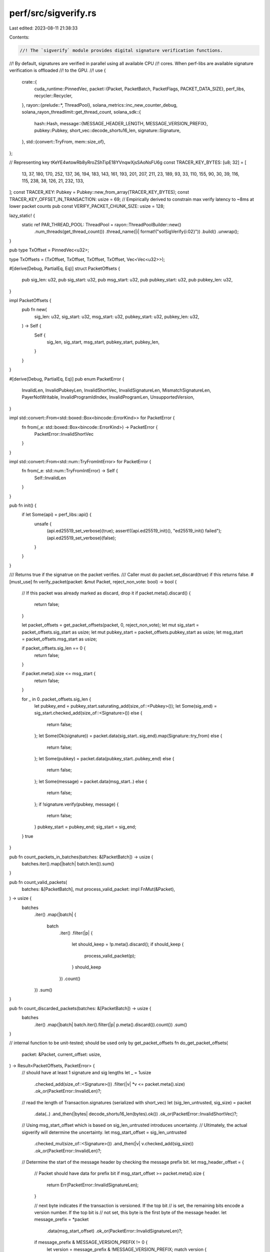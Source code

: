 perf/src/sigverify.rs
=====================

Last edited: 2023-08-11 21:38:33

Contents:

.. code-block:: rs

    //! The `sigverify` module provides digital signature verification functions.
//! By default, signatures are verified in parallel using all available CPU
//! cores.  When perf-libs are available signature verification is offloaded
//! to the GPU.
//!
use {
    crate::{
        cuda_runtime::PinnedVec,
        packet::{Packet, PacketBatch, PacketFlags, PACKET_DATA_SIZE},
        perf_libs,
        recycler::Recycler,
    },
    rayon::{prelude::*, ThreadPool},
    solana_metrics::inc_new_counter_debug,
    solana_rayon_threadlimit::get_thread_count,
    solana_sdk::{
        hash::Hash,
        message::{MESSAGE_HEADER_LENGTH, MESSAGE_VERSION_PREFIX},
        pubkey::Pubkey,
        short_vec::decode_shortu16_len,
        signature::Signature,
    },
    std::{convert::TryFrom, mem::size_of},
};

// Representing key tKeYE4wtowRb8yRroZShTipE18YVnqwXjsSAoNsFU6g
const TRACER_KEY_BYTES: [u8; 32] = [
    13, 37, 180, 170, 252, 137, 36, 194, 183, 143, 161, 193, 201, 207, 211, 23, 189, 93, 33, 110,
    155, 90, 30, 39, 116, 115, 238, 38, 126, 21, 232, 133,
];
const TRACER_KEY: Pubkey = Pubkey::new_from_array(TRACER_KEY_BYTES);
const TRACER_KEY_OFFSET_IN_TRANSACTION: usize = 69;
// Empirically derived to constrain max verify latency to ~8ms at lower packet counts
pub const VERIFY_PACKET_CHUNK_SIZE: usize = 128;

lazy_static! {
    static ref PAR_THREAD_POOL: ThreadPool = rayon::ThreadPoolBuilder::new()
        .num_threads(get_thread_count())
        .thread_name(|i| format!("solSigVerify{i:02}"))
        .build()
        .unwrap();
}

pub type TxOffset = PinnedVec<u32>;

type TxOffsets = (TxOffset, TxOffset, TxOffset, TxOffset, Vec<Vec<u32>>);

#[derive(Debug, PartialEq, Eq)]
struct PacketOffsets {
    pub sig_len: u32,
    pub sig_start: u32,
    pub msg_start: u32,
    pub pubkey_start: u32,
    pub pubkey_len: u32,
}

impl PacketOffsets {
    pub fn new(
        sig_len: u32,
        sig_start: u32,
        msg_start: u32,
        pubkey_start: u32,
        pubkey_len: u32,
    ) -> Self {
        Self {
            sig_len,
            sig_start,
            msg_start,
            pubkey_start,
            pubkey_len,
        }
    }
}

#[derive(Debug, PartialEq, Eq)]
pub enum PacketError {
    InvalidLen,
    InvalidPubkeyLen,
    InvalidShortVec,
    InvalidSignatureLen,
    MismatchSignatureLen,
    PayerNotWritable,
    InvalidProgramIdIndex,
    InvalidProgramLen,
    UnsupportedVersion,
}

impl std::convert::From<std::boxed::Box<bincode::ErrorKind>> for PacketError {
    fn from(_e: std::boxed::Box<bincode::ErrorKind>) -> PacketError {
        PacketError::InvalidShortVec
    }
}

impl std::convert::From<std::num::TryFromIntError> for PacketError {
    fn from(_e: std::num::TryFromIntError) -> Self {
        Self::InvalidLen
    }
}

pub fn init() {
    if let Some(api) = perf_libs::api() {
        unsafe {
            (api.ed25519_set_verbose)(true);
            assert!((api.ed25519_init)(), "ed25519_init() failed");
            (api.ed25519_set_verbose)(false);
        }
    }
}

/// Returns true if the signatrue on the packet verifies.
/// Caller must do packet.set_discard(true) if this returns false.
#[must_use]
fn verify_packet(packet: &mut Packet, reject_non_vote: bool) -> bool {
    // If this packet was already marked as discard, drop it
    if packet.meta().discard() {
        return false;
    }

    let packet_offsets = get_packet_offsets(packet, 0, reject_non_vote);
    let mut sig_start = packet_offsets.sig_start as usize;
    let mut pubkey_start = packet_offsets.pubkey_start as usize;
    let msg_start = packet_offsets.msg_start as usize;

    if packet_offsets.sig_len == 0 {
        return false;
    }

    if packet.meta().size <= msg_start {
        return false;
    }

    for _ in 0..packet_offsets.sig_len {
        let pubkey_end = pubkey_start.saturating_add(size_of::<Pubkey>());
        let Some(sig_end) = sig_start.checked_add(size_of::<Signature>()) else {
            return false;
        };
        let Some(Ok(signature)) = packet.data(sig_start..sig_end).map(Signature::try_from) else {
            return false;
        };
        let Some(pubkey) = packet.data(pubkey_start..pubkey_end) else {
            return false;
        };
        let Some(message) = packet.data(msg_start..) else {
            return false;
        };
        if !signature.verify(pubkey, message) {
            return false;
        }
        pubkey_start = pubkey_end;
        sig_start = sig_end;
    }
    true
}

pub fn count_packets_in_batches(batches: &[PacketBatch]) -> usize {
    batches.iter().map(|batch| batch.len()).sum()
}

pub fn count_valid_packets(
    batches: &[PacketBatch],
    mut process_valid_packet: impl FnMut(&Packet),
) -> usize {
    batches
        .iter()
        .map(|batch| {
            batch
                .iter()
                .filter(|p| {
                    let should_keep = !p.meta().discard();
                    if should_keep {
                        process_valid_packet(p);
                    }
                    should_keep
                })
                .count()
        })
        .sum()
}

pub fn count_discarded_packets(batches: &[PacketBatch]) -> usize {
    batches
        .iter()
        .map(|batch| batch.iter().filter(|p| p.meta().discard()).count())
        .sum()
}

// internal function to be unit-tested; should be used only by get_packet_offsets
fn do_get_packet_offsets(
    packet: &Packet,
    current_offset: usize,
) -> Result<PacketOffsets, PacketError> {
    // should have at least 1 signature and sig lengths
    let _ = 1usize
        .checked_add(size_of::<Signature>())
        .filter(|v| *v <= packet.meta().size)
        .ok_or(PacketError::InvalidLen)?;

    // read the length of Transaction.signatures (serialized with short_vec)
    let (sig_len_untrusted, sig_size) = packet
        .data(..)
        .and_then(|bytes| decode_shortu16_len(bytes).ok())
        .ok_or(PacketError::InvalidShortVec)?;
    // Using msg_start_offset which is based on sig_len_untrusted introduces uncertainty.
    // Ultimately, the actual sigverify will determine the uncertainty.
    let msg_start_offset = sig_len_untrusted
        .checked_mul(size_of::<Signature>())
        .and_then(|v| v.checked_add(sig_size))
        .ok_or(PacketError::InvalidLen)?;

    // Determine the start of the message header by checking the message prefix bit.
    let msg_header_offset = {
        // Packet should have data for prefix bit
        if msg_start_offset >= packet.meta().size {
            return Err(PacketError::InvalidSignatureLen);
        }

        // next byte indicates if the transaction is versioned. If the top bit
        // is set, the remaining bits encode a version number. If the top bit is
        // not set, this byte is the first byte of the message header.
        let message_prefix = *packet
            .data(msg_start_offset)
            .ok_or(PacketError::InvalidSignatureLen)?;
        if message_prefix & MESSAGE_VERSION_PREFIX != 0 {
            let version = message_prefix & !MESSAGE_VERSION_PREFIX;
            match version {
                0 => {
                    // header begins immediately after prefix byte
                    msg_start_offset
                        .checked_add(1)
                        .ok_or(PacketError::InvalidLen)?
                }

                // currently only v0 is supported
                _ => return Err(PacketError::UnsupportedVersion),
            }
        } else {
            msg_start_offset
        }
    };

    let msg_header_offset_plus_one = msg_header_offset
        .checked_add(1)
        .ok_or(PacketError::InvalidLen)?;

    // Packet should have data at least for MessageHeader and 1 byte for Message.account_keys.len
    let _ = msg_header_offset_plus_one
        .checked_add(MESSAGE_HEADER_LENGTH)
        .filter(|v| *v <= packet.meta().size)
        .ok_or(PacketError::InvalidSignatureLen)?;

    // read MessageHeader.num_required_signatures (serialized with u8)
    let sig_len_maybe_trusted = *packet
        .data(msg_header_offset)
        .ok_or(PacketError::InvalidSignatureLen)?;
    let message_account_keys_len_offset = msg_header_offset
        .checked_add(MESSAGE_HEADER_LENGTH)
        .ok_or(PacketError::InvalidSignatureLen)?;

    // This reads and compares the MessageHeader num_required_signatures and
    // num_readonly_signed_accounts bytes. If num_required_signatures is not larger than
    // num_readonly_signed_accounts, the first account is not debitable, and cannot be charged
    // required transaction fees.
    let readonly_signer_offset = msg_header_offset_plus_one;
    if sig_len_maybe_trusted
        <= *packet
            .data(readonly_signer_offset)
            .ok_or(PacketError::InvalidSignatureLen)?
    {
        return Err(PacketError::PayerNotWritable);
    }

    if usize::from(sig_len_maybe_trusted) != sig_len_untrusted {
        return Err(PacketError::MismatchSignatureLen);
    }

    // read the length of Message.account_keys (serialized with short_vec)
    let (pubkey_len, pubkey_len_size) = packet
        .data(message_account_keys_len_offset..)
        .and_then(|bytes| decode_shortu16_len(bytes).ok())
        .ok_or(PacketError::InvalidShortVec)?;
    let pubkey_start = message_account_keys_len_offset
        .checked_add(pubkey_len_size)
        .ok_or(PacketError::InvalidPubkeyLen)?;

    let _ = pubkey_len
        .checked_mul(size_of::<Pubkey>())
        .and_then(|v| v.checked_add(pubkey_start))
        .filter(|v| *v <= packet.meta().size)
        .ok_or(PacketError::InvalidPubkeyLen)?;

    if pubkey_len < sig_len_untrusted {
        return Err(PacketError::InvalidPubkeyLen);
    }

    let sig_start = current_offset
        .checked_add(sig_size)
        .ok_or(PacketError::InvalidLen)?;
    let msg_start = current_offset
        .checked_add(msg_start_offset)
        .ok_or(PacketError::InvalidLen)?;
    let pubkey_start = current_offset
        .checked_add(pubkey_start)
        .ok_or(PacketError::InvalidLen)?;

    Ok(PacketOffsets::new(
        u32::try_from(sig_len_untrusted)?,
        u32::try_from(sig_start)?,
        u32::try_from(msg_start)?,
        u32::try_from(pubkey_start)?,
        u32::try_from(pubkey_len)?,
    ))
}

pub fn check_for_tracer_packet(packet: &mut Packet) -> bool {
    let first_pubkey_start: usize = TRACER_KEY_OFFSET_IN_TRANSACTION;
    let Some(first_pubkey_end) = first_pubkey_start.checked_add(size_of::<Pubkey>()) else {
        return false;
    };
    // Check for tracer pubkey
    match packet.data(first_pubkey_start..first_pubkey_end) {
        Some(pubkey) if pubkey == TRACER_KEY.as_ref() => {
            packet.meta_mut().set_tracer(true);
            true
        }
        _ => false,
    }
}

fn get_packet_offsets(
    packet: &mut Packet,
    current_offset: usize,
    reject_non_vote: bool,
) -> PacketOffsets {
    let unsanitized_packet_offsets = do_get_packet_offsets(packet, current_offset);
    if let Ok(offsets) = unsanitized_packet_offsets {
        check_for_simple_vote_transaction(packet, &offsets, current_offset).ok();
        if !reject_non_vote || packet.meta().is_simple_vote_tx() {
            return offsets;
        }
    }
    // force sigverify to fail by returning zeros
    PacketOffsets::new(0, 0, 0, 0, 0)
}

fn check_for_simple_vote_transaction(
    packet: &mut Packet,
    packet_offsets: &PacketOffsets,
    current_offset: usize,
) -> Result<(), PacketError> {
    // vote could have 1 or 2 sigs; zero sig has already been excluded at
    // do_get_packet_offsets.
    if packet_offsets.sig_len > 2 {
        return Err(PacketError::InvalidSignatureLen);
    }

    // simple vote should only be legacy message
    let msg_start = (packet_offsets.msg_start as usize)
        .checked_sub(current_offset)
        .ok_or(PacketError::InvalidLen)?;
    let message_prefix = *packet.data(msg_start).ok_or(PacketError::InvalidLen)?;
    if message_prefix & MESSAGE_VERSION_PREFIX != 0 {
        return Ok(());
    }

    let pubkey_start = (packet_offsets.pubkey_start as usize)
        .checked_sub(current_offset)
        .ok_or(PacketError::InvalidLen)?;

    let instructions_len_offset = (packet_offsets.pubkey_len as usize)
        .checked_mul(size_of::<Pubkey>())
        .and_then(|v| v.checked_add(pubkey_start))
        .and_then(|v| v.checked_add(size_of::<Hash>()))
        .ok_or(PacketError::InvalidLen)?;

    // Packet should have at least 1 more byte for instructions.len
    let _ = instructions_len_offset
        .checked_add(1usize)
        .filter(|v| *v <= packet.meta().size)
        .ok_or(PacketError::InvalidLen)?;

    let (instruction_len, instruction_len_size) = packet
        .data(instructions_len_offset..)
        .and_then(|bytes| decode_shortu16_len(bytes).ok())
        .ok_or(PacketError::InvalidLen)?;
    // skip if has more than 1 instruction
    if instruction_len != 1 {
        return Err(PacketError::InvalidProgramLen);
    }

    let instruction_start = instructions_len_offset
        .checked_add(instruction_len_size)
        .ok_or(PacketError::InvalidLen)?;

    // Packet should have at least 1 more byte for one instructions_program_id
    let _ = instruction_start
        .checked_add(1usize)
        .filter(|v| *v <= packet.meta().size)
        .ok_or(PacketError::InvalidLen)?;

    let instruction_program_id_index: usize = usize::from(
        *packet
            .data(instruction_start)
            .ok_or(PacketError::InvalidLen)?,
    );

    if instruction_program_id_index >= packet_offsets.pubkey_len as usize {
        return Err(PacketError::InvalidProgramIdIndex);
    }

    let instruction_program_id_start = instruction_program_id_index
        .checked_mul(size_of::<Pubkey>())
        .and_then(|v| v.checked_add(pubkey_start))
        .ok_or(PacketError::InvalidLen)?;
    let instruction_program_id_end = instruction_program_id_start
        .checked_add(size_of::<Pubkey>())
        .ok_or(PacketError::InvalidLen)?;

    if packet
        .data(instruction_program_id_start..instruction_program_id_end)
        .ok_or(PacketError::InvalidLen)?
        == solana_sdk::vote::program::id().as_ref()
    {
        packet.meta_mut().flags |= PacketFlags::SIMPLE_VOTE_TX;
    }
    Ok(())
}

pub fn generate_offsets(
    batches: &mut [PacketBatch],
    recycler: &Recycler<TxOffset>,
    reject_non_vote: bool,
) -> TxOffsets {
    debug!("allocating..");
    let mut signature_offsets: PinnedVec<_> = recycler.allocate("sig_offsets");
    signature_offsets.set_pinnable();
    let mut pubkey_offsets: PinnedVec<_> = recycler.allocate("pubkey_offsets");
    pubkey_offsets.set_pinnable();
    let mut msg_start_offsets: PinnedVec<_> = recycler.allocate("msg_start_offsets");
    msg_start_offsets.set_pinnable();
    let mut msg_sizes: PinnedVec<_> = recycler.allocate("msg_size_offsets");
    msg_sizes.set_pinnable();
    let mut current_offset: usize = 0;
    let offsets = batches
        .iter_mut()
        .map(|batch| {
            batch
                .iter_mut()
                .map(|packet| {
                    let packet_offsets =
                        get_packet_offsets(packet, current_offset, reject_non_vote);

                    trace!("pubkey_offset: {}", packet_offsets.pubkey_start);

                    let mut pubkey_offset = packet_offsets.pubkey_start;
                    let mut sig_offset = packet_offsets.sig_start;
                    let msg_size = current_offset.saturating_add(packet.meta().size) as u32;
                    for _ in 0..packet_offsets.sig_len {
                        signature_offsets.push(sig_offset);
                        sig_offset = sig_offset.saturating_add(size_of::<Signature>() as u32);

                        pubkey_offsets.push(pubkey_offset);
                        pubkey_offset = pubkey_offset.saturating_add(size_of::<Pubkey>() as u32);

                        msg_start_offsets.push(packet_offsets.msg_start);

                        let msg_size = msg_size.saturating_sub(packet_offsets.msg_start);
                        msg_sizes.push(msg_size);
                    }
                    current_offset = current_offset.saturating_add(size_of::<Packet>());
                    packet_offsets.sig_len
                })
                .collect()
        })
        .collect();
    (
        signature_offsets,
        pubkey_offsets,
        msg_start_offsets,
        msg_sizes,
        offsets,
    )
}

//inplace shrink a batch of packets
pub fn shrink_batches(batches: &mut Vec<PacketBatch>) {
    let mut valid_batch_ix = 0;
    let mut valid_packet_ix = 0;
    let mut last_valid_batch = 0;
    for batch_ix in 0..batches.len() {
        for packet_ix in 0..batches[batch_ix].len() {
            if batches[batch_ix][packet_ix].meta().discard() {
                continue;
            }
            last_valid_batch = batch_ix.saturating_add(1);
            let mut found_spot = false;
            while valid_batch_ix < batch_ix && !found_spot {
                while valid_packet_ix < batches[valid_batch_ix].len() {
                    if batches[valid_batch_ix][valid_packet_ix].meta().discard() {
                        batches[valid_batch_ix][valid_packet_ix] =
                            batches[batch_ix][packet_ix].clone();
                        batches[batch_ix][packet_ix].meta_mut().set_discard(true);
                        last_valid_batch = valid_batch_ix.saturating_add(1);
                        found_spot = true;
                        break;
                    }
                    valid_packet_ix = valid_packet_ix.saturating_add(1);
                }
                if valid_packet_ix >= batches[valid_batch_ix].len() {
                    valid_packet_ix = 0;
                    valid_batch_ix = valid_batch_ix.saturating_add(1);
                }
            }
        }
    }
    batches.truncate(last_valid_batch);
}

pub fn ed25519_verify_cpu(batches: &mut [PacketBatch], reject_non_vote: bool, packet_count: usize) {
    debug!("CPU ECDSA for {}", packet_count);
    PAR_THREAD_POOL.install(|| {
        batches
            .par_iter_mut()
            .flatten()
            .collect::<Vec<&mut Packet>>()
            .par_chunks_mut(VERIFY_PACKET_CHUNK_SIZE)
            .for_each(|packets| {
                for packet in packets.iter_mut() {
                    if !packet.meta().discard() && !verify_packet(packet, reject_non_vote) {
                        packet.meta_mut().set_discard(true);
                    }
                }
            });
    });
    inc_new_counter_debug!("ed25519_verify_cpu", packet_count);
}

pub fn ed25519_verify_disabled(batches: &mut [PacketBatch]) {
    let packet_count = count_packets_in_batches(batches);
    debug!("disabled ECDSA for {}", packet_count);
    batches.into_par_iter().for_each(|batch| {
        batch
            .par_iter_mut()
            .for_each(|p| p.meta_mut().set_discard(false))
    });
    inc_new_counter_debug!("ed25519_verify_disabled", packet_count);
}

pub fn copy_return_values<I, T>(sig_lens: I, out: &PinnedVec<u8>, rvs: &mut [Vec<u8>])
where
    I: IntoIterator<Item = T>,
    T: IntoIterator<Item = u32>,
{
    debug_assert!(rvs.iter().flatten().all(|&rv| rv == 0u8));
    let mut offset = 0usize;
    let rvs = rvs.iter_mut().flatten();
    for (k, rv) in sig_lens.into_iter().flatten().zip(rvs) {
        let out = out[offset..].iter().take(k as usize).all(|&x| x == 1u8);
        *rv = u8::from(k != 0u32 && out);
        offset = offset.saturating_add(k as usize);
    }
}

// return true for success, i.e ge unpacks and !ge.is_small_order()
pub fn check_packed_ge_small_order(ge: &[u8; 32]) -> bool {
    if let Some(api) = perf_libs::api() {
        unsafe {
            // Returns 1 == fail, 0 == success
            let res = (api.ed25519_check_packed_ge_small_order)(ge.as_ptr());

            return res == 0;
        }
    }
    false
}

pub fn get_checked_scalar(scalar: &[u8; 32]) -> Result<[u8; 32], PacketError> {
    let mut out = [0u8; 32];
    if let Some(api) = perf_libs::api() {
        unsafe {
            let res = (api.ed25519_get_checked_scalar)(out.as_mut_ptr(), scalar.as_ptr());
            if res == 0 {
                return Ok(out);
            } else {
                return Err(PacketError::InvalidLen);
            }
        }
    }
    Ok(out)
}

pub fn mark_disabled(batches: &mut [PacketBatch], r: &[Vec<u8>]) {
    for (batch, v) in batches.iter_mut().zip(r) {
        for (pkt, f) in batch.iter_mut().zip(v) {
            if !pkt.meta().discard() {
                pkt.meta_mut().set_discard(*f == 0);
            }
        }
    }
}

pub fn ed25519_verify(
    batches: &mut [PacketBatch],
    recycler: &Recycler<TxOffset>,
    recycler_out: &Recycler<PinnedVec<u8>>,
    reject_non_vote: bool,
    valid_packet_count: usize,
) {
    let Some(api) = perf_libs::api() else {
        return ed25519_verify_cpu(batches, reject_non_vote, valid_packet_count);
    };
    let total_packet_count = count_packets_in_batches(batches);
    // micro-benchmarks show GPU time for smallest batch around 15-20ms
    // and CPU speed for 64-128 sigverifies around 10-20ms. 64 is a nice
    // power-of-two number around that accounting for the fact that the CPU
    // may be busy doing other things while being a real validator
    // TODO: dynamically adjust this crossover
    if valid_packet_count < 64
        || 100usize
            .wrapping_mul(valid_packet_count)
            .wrapping_div(total_packet_count)
            < 90
    {
        return ed25519_verify_cpu(batches, reject_non_vote, valid_packet_count);
    }

    let (signature_offsets, pubkey_offsets, msg_start_offsets, msg_sizes, sig_lens) =
        generate_offsets(batches, recycler, reject_non_vote);

    debug!("CUDA ECDSA for {}", valid_packet_count);
    debug!("allocating out..");
    let mut out = recycler_out.allocate("out_buffer");
    out.set_pinnable();
    let mut elems = Vec::new();
    let mut rvs = Vec::new();

    let mut num_packets: usize = 0;
    for batch in batches.iter() {
        elems.push(perf_libs::Elems {
            elems: batch.as_ptr().cast::<u8>(),
            num: batch.len() as u32,
        });
        let v = vec![0u8; batch.len()];
        rvs.push(v);
        num_packets = num_packets.saturating_add(batch.len());
    }
    out.resize(signature_offsets.len(), 0);
    trace!("Starting verify num packets: {}", num_packets);
    trace!("elem len: {}", elems.len() as u32);
    trace!("packet sizeof: {}", size_of::<Packet>() as u32);
    trace!("len offset: {}", PACKET_DATA_SIZE as u32);
    const USE_NON_DEFAULT_STREAM: u8 = 1;
    unsafe {
        let res = (api.ed25519_verify_many)(
            elems.as_ptr(),
            elems.len() as u32,
            size_of::<Packet>() as u32,
            num_packets as u32,
            signature_offsets.len() as u32,
            msg_sizes.as_ptr(),
            pubkey_offsets.as_ptr(),
            signature_offsets.as_ptr(),
            msg_start_offsets.as_ptr(),
            out.as_mut_ptr(),
            USE_NON_DEFAULT_STREAM,
        );
        if res != 0 {
            trace!("RETURN!!!: {}", res);
        }
    }
    trace!("done verify");
    copy_return_values(sig_lens, &out, &mut rvs);
    mark_disabled(batches, &rvs);
    inc_new_counter_debug!("ed25519_verify_gpu", valid_packet_count);
}

#[cfg(test)]
#[allow(clippy::integer_arithmetic)]
mod tests {
    use {
        super::*,
        crate::{
            packet::{to_packet_batches, Packet, PacketBatch, PACKETS_PER_BATCH},
            sigverify::{self, PacketOffsets},
            test_tx::{new_test_vote_tx, test_multisig_tx, test_tx},
        },
        bincode::{deserialize, serialize},
        curve25519_dalek::{edwards::CompressedEdwardsY, scalar::Scalar},
        rand::{thread_rng, Rng},
        solana_sdk::{
            instruction::CompiledInstruction,
            message::{Message, MessageHeader},
            signature::{Keypair, Signature, Signer},
            transaction::Transaction,
        },
        std::{
            iter::repeat_with,
            sync::atomic::{AtomicU64, Ordering},
        },
    };

    const SIG_OFFSET: usize = 1;

    pub fn memfind<A: Eq>(a: &[A], b: &[A]) -> Option<usize> {
        assert!(a.len() >= b.len());
        let end = a.len() - b.len() + 1;
        (0..end).find(|&i| a[i..i + b.len()] == b[..])
    }

    #[test]
    fn test_copy_return_values() {
        let mut rng = rand::thread_rng();
        let sig_lens: Vec<Vec<u32>> = {
            let size = rng.gen_range(0, 64);
            repeat_with(|| {
                let size = rng.gen_range(0, 16);
                repeat_with(|| rng.gen_range(0, 5)).take(size).collect()
            })
            .take(size)
            .collect()
        };
        let out: Vec<Vec<Vec<bool>>> = sig_lens
            .iter()
            .map(|sig_lens| {
                sig_lens
                    .iter()
                    .map(|&size| repeat_with(|| rng.gen()).take(size as usize).collect())
                    .collect()
            })
            .collect();
        let expected: Vec<Vec<u8>> = out
            .iter()
            .map(|out| {
                out.iter()
                    .map(|out| u8::from(!out.is_empty() && out.iter().all(|&k| k)))
                    .collect()
            })
            .collect();
        let out =
            PinnedVec::<u8>::from_vec(out.into_iter().flatten().flatten().map(u8::from).collect());
        let mut rvs: Vec<Vec<u8>> = sig_lens
            .iter()
            .map(|sig_lens| vec![0u8; sig_lens.len()])
            .collect();
        copy_return_values(sig_lens, &out, &mut rvs);
        assert_eq!(rvs, expected);
    }

    #[test]
    fn test_mark_disabled() {
        let batch_size = 1;
        let mut batch = PacketBatch::with_capacity(batch_size);
        batch.resize(batch_size, Packet::default());
        let mut batches: Vec<PacketBatch> = vec![batch];
        mark_disabled(&mut batches, &[vec![0]]);
        assert!(batches[0][0].meta().discard());
        batches[0][0].meta_mut().set_discard(false);
        mark_disabled(&mut batches, &[vec![1]]);
        assert!(!batches[0][0].meta().discard());
    }

    #[test]
    fn test_layout() {
        let tx = test_tx();
        let tx_bytes = serialize(&tx).unwrap();
        let packet = serialize(&tx).unwrap();
        assert_matches!(memfind(&packet, &tx_bytes), Some(0));
        assert_matches!(memfind(&packet, &[0, 1, 2, 3, 4, 5, 6, 7, 8, 9]), None);
    }

    #[test]
    fn test_system_transaction_layout() {
        let tx = test_tx();
        let tx_bytes = serialize(&tx).unwrap();
        let message_data = tx.message_data();
        let mut packet = Packet::from_data(None, tx.clone()).unwrap();

        let packet_offsets = sigverify::get_packet_offsets(&mut packet, 0, false);

        assert_eq!(
            memfind(&tx_bytes, tx.signatures[0].as_ref()),
            Some(SIG_OFFSET)
        );
        assert_eq!(
            memfind(&tx_bytes, tx.message().account_keys[0].as_ref()),
            Some(packet_offsets.pubkey_start as usize)
        );
        assert_eq!(
            memfind(&tx_bytes, &message_data),
            Some(packet_offsets.msg_start as usize)
        );
        assert_eq!(
            memfind(&tx_bytes, tx.signatures[0].as_ref()),
            Some(packet_offsets.sig_start as usize)
        );
        assert_eq!(packet_offsets.sig_len, 1);
    }

    fn packet_from_num_sigs(required_num_sigs: u8, actual_num_sigs: usize) -> Packet {
        let message = Message {
            header: MessageHeader {
                num_required_signatures: required_num_sigs,
                num_readonly_signed_accounts: 12,
                num_readonly_unsigned_accounts: 11,
            },
            account_keys: vec![],
            recent_blockhash: Hash::default(),
            instructions: vec![],
        };
        let mut tx = Transaction::new_unsigned(message);
        tx.signatures = vec![Signature::default(); actual_num_sigs];
        Packet::from_data(None, tx).unwrap()
    }

    #[test]
    fn test_untrustworthy_sigs() {
        let required_num_sigs = 14;
        let actual_num_sigs = 5;

        let packet = packet_from_num_sigs(required_num_sigs, actual_num_sigs);

        let unsanitized_packet_offsets = sigverify::do_get_packet_offsets(&packet, 0);

        assert_eq!(
            unsanitized_packet_offsets,
            Err(PacketError::MismatchSignatureLen)
        );
    }

    #[test]
    fn test_small_packet() {
        let tx = test_tx();
        let mut packet = Packet::from_data(None, tx).unwrap();

        packet.buffer_mut()[0] = 0xff;
        packet.buffer_mut()[1] = 0xff;
        packet.meta_mut().size = 2;

        let res = sigverify::do_get_packet_offsets(&packet, 0);
        assert_eq!(res, Err(PacketError::InvalidLen));
    }

    #[test]
    fn test_pubkey_too_small() {
        solana_logger::setup();
        let mut tx = test_tx();
        let sig = tx.signatures[0];
        const NUM_SIG: usize = 18;
        tx.signatures = vec![sig; NUM_SIG];
        tx.message.account_keys = vec![];
        tx.message.header.num_required_signatures = NUM_SIG as u8;
        let mut packet = Packet::from_data(None, tx).unwrap();

        let res = sigverify::do_get_packet_offsets(&packet, 0);
        assert_eq!(res, Err(PacketError::InvalidPubkeyLen));

        assert!(!verify_packet(&mut packet, false));

        packet.meta_mut().set_discard(false);
        let mut batches = generate_packet_batches(&packet, 1, 1);
        ed25519_verify(&mut batches);
        assert!(batches[0][0].meta().discard());
    }

    #[test]
    fn test_pubkey_len() {
        // See that the verify cannot walk off the end of the packet
        // trying to index into the account_keys to access pubkey.
        solana_logger::setup();

        const NUM_SIG: usize = 17;
        let keypair1 = Keypair::new();
        let pubkey1 = keypair1.pubkey();
        let mut message = Message::new(&[], Some(&pubkey1));
        message.account_keys.push(pubkey1);
        message.account_keys.push(pubkey1);
        message.header.num_required_signatures = NUM_SIG as u8;
        message.recent_blockhash = Hash::new_from_array(pubkey1.to_bytes());
        let mut tx = Transaction::new_unsigned(message);

        info!("message: {:?}", tx.message_data());
        info!("tx: {:?}", tx);
        let sig = keypair1.try_sign_message(&tx.message_data()).unwrap();
        tx.signatures = vec![sig; NUM_SIG];

        let mut packet = Packet::from_data(None, tx).unwrap();

        let res = sigverify::do_get_packet_offsets(&packet, 0);
        assert_eq!(res, Err(PacketError::InvalidPubkeyLen));

        assert!(!verify_packet(&mut packet, false));

        packet.meta_mut().set_discard(false);
        let mut batches = generate_packet_batches(&packet, 1, 1);
        ed25519_verify(&mut batches);
        assert!(batches[0][0].meta().discard());
    }

    #[test]
    fn test_large_sig_len() {
        let tx = test_tx();
        let mut packet = Packet::from_data(None, tx).unwrap();

        // Make the signatures len huge
        packet.buffer_mut()[0] = 0x7f;

        let res = sigverify::do_get_packet_offsets(&packet, 0);
        assert_eq!(res, Err(PacketError::InvalidSignatureLen));
    }

    #[test]
    fn test_really_large_sig_len() {
        let tx = test_tx();
        let mut packet = Packet::from_data(None, tx).unwrap();

        // Make the signatures len huge
        packet.buffer_mut()[0] = 0xff;
        packet.buffer_mut()[1] = 0xff;
        packet.buffer_mut()[2] = 0xff;
        packet.buffer_mut()[3] = 0xff;

        let res = sigverify::do_get_packet_offsets(&packet, 0);
        assert_eq!(res, Err(PacketError::InvalidShortVec));
    }

    #[test]
    fn test_invalid_pubkey_len() {
        let tx = test_tx();
        let mut packet = Packet::from_data(None, tx).unwrap();

        let res = sigverify::do_get_packet_offsets(&packet, 0);

        // make pubkey len huge
        packet.buffer_mut()[res.unwrap().pubkey_start as usize - 1] = 0x7f;

        let res = sigverify::do_get_packet_offsets(&packet, 0);
        assert_eq!(res, Err(PacketError::InvalidPubkeyLen));
    }

    #[test]
    fn test_fee_payer_is_debitable() {
        let message = Message {
            header: MessageHeader {
                num_required_signatures: 1,
                num_readonly_signed_accounts: 1,
                num_readonly_unsigned_accounts: 1,
            },
            account_keys: vec![],
            recent_blockhash: Hash::default(),
            instructions: vec![],
        };
        let mut tx = Transaction::new_unsigned(message);
        tx.signatures = vec![Signature::default()];
        let packet = Packet::from_data(None, tx).unwrap();
        let res = sigverify::do_get_packet_offsets(&packet, 0);

        assert_eq!(res, Err(PacketError::PayerNotWritable));
    }

    #[test]
    fn test_unsupported_version() {
        let tx = test_tx();
        let mut packet = Packet::from_data(None, tx).unwrap();

        let res = sigverify::do_get_packet_offsets(&packet, 0);

        // set message version to 1
        packet.buffer_mut()[res.unwrap().msg_start as usize] = MESSAGE_VERSION_PREFIX + 1;

        let res = sigverify::do_get_packet_offsets(&packet, 0);
        assert_eq!(res, Err(PacketError::UnsupportedVersion));
    }

    #[test]
    fn test_versioned_message() {
        let tx = test_tx();
        let mut packet = Packet::from_data(None, tx).unwrap();

        let mut legacy_offsets = sigverify::do_get_packet_offsets(&packet, 0).unwrap();

        // set message version to 0
        let msg_start = legacy_offsets.msg_start as usize;
        let msg_bytes = packet.data(msg_start..).unwrap().to_vec();
        packet.buffer_mut()[msg_start] = MESSAGE_VERSION_PREFIX;
        packet.meta_mut().size += 1;
        let msg_end = packet.meta().size;
        packet.buffer_mut()[msg_start + 1..msg_end].copy_from_slice(&msg_bytes);

        let offsets = sigverify::do_get_packet_offsets(&packet, 0).unwrap();
        let expected_offsets = {
            legacy_offsets.pubkey_start += 1;
            legacy_offsets
        };

        assert_eq!(expected_offsets, offsets);
    }

    #[test]
    fn test_system_transaction_data_layout() {
        let mut tx0 = test_tx();
        tx0.message.instructions[0].data = vec![1, 2, 3];
        let message0a = tx0.message_data();
        let tx_bytes = serialize(&tx0).unwrap();
        assert!(tx_bytes.len() <= PACKET_DATA_SIZE);
        assert_eq!(
            memfind(&tx_bytes, tx0.signatures[0].as_ref()),
            Some(SIG_OFFSET)
        );
        let tx1 = deserialize(&tx_bytes).unwrap();
        assert_eq!(tx0, tx1);
        assert_eq!(tx1.message().instructions[0].data, vec![1, 2, 3]);

        tx0.message.instructions[0].data = vec![1, 2, 4];
        let message0b = tx0.message_data();
        assert_ne!(message0a, message0b);
    }

    // Just like get_packet_offsets, but not returning redundant information.
    fn get_packet_offsets_from_tx(tx: Transaction, current_offset: u32) -> PacketOffsets {
        let mut packet = Packet::from_data(None, tx).unwrap();
        let packet_offsets =
            sigverify::get_packet_offsets(&mut packet, current_offset as usize, false);
        PacketOffsets::new(
            packet_offsets.sig_len,
            packet_offsets.sig_start - current_offset,
            packet_offsets.msg_start - packet_offsets.sig_start,
            packet_offsets.pubkey_start - packet_offsets.msg_start,
            packet_offsets.pubkey_len,
        )
    }

    #[test]
    fn test_get_packet_offsets() {
        assert_eq!(
            get_packet_offsets_from_tx(test_tx(), 0),
            PacketOffsets::new(1, 1, 64, 4, 2)
        );
        assert_eq!(
            get_packet_offsets_from_tx(test_tx(), 100),
            PacketOffsets::new(1, 1, 64, 4, 2)
        );

        // Ensure we're not indexing packet by the `current_offset` parameter.
        assert_eq!(
            get_packet_offsets_from_tx(test_tx(), 1_000_000),
            PacketOffsets::new(1, 1, 64, 4, 2)
        );

        // Ensure we're returning sig_len, not sig_size.
        assert_eq!(
            get_packet_offsets_from_tx(test_multisig_tx(), 0),
            PacketOffsets::new(2, 1, 128, 4, 4)
        );
    }

    fn generate_packet_batches_random_size(
        packet: &Packet,
        max_packets_per_batch: usize,
        num_batches: usize,
    ) -> Vec<PacketBatch> {
        // generate packet vector
        let batches: Vec<_> = (0..num_batches)
            .map(|_| {
                let num_packets_per_batch = thread_rng().gen_range(1, max_packets_per_batch);
                let mut packet_batch = PacketBatch::with_capacity(num_packets_per_batch);
                for _ in 0..num_packets_per_batch {
                    packet_batch.push(packet.clone());
                }
                assert_eq!(packet_batch.len(), num_packets_per_batch);
                packet_batch
            })
            .collect();
        assert_eq!(batches.len(), num_batches);

        batches
    }

    fn generate_packet_batches(
        packet: &Packet,
        num_packets_per_batch: usize,
        num_batches: usize,
    ) -> Vec<PacketBatch> {
        // generate packet vector
        let batches: Vec<_> = (0..num_batches)
            .map(|_| {
                let mut packet_batch = PacketBatch::with_capacity(num_packets_per_batch);
                for _ in 0..num_packets_per_batch {
                    packet_batch.push(packet.clone());
                }
                assert_eq!(packet_batch.len(), num_packets_per_batch);
                packet_batch
            })
            .collect();
        assert_eq!(batches.len(), num_batches);

        batches
    }

    fn test_verify_n(n: usize, modify_data: bool) {
        let tx = test_tx();
        let mut packet = Packet::from_data(None, tx).unwrap();

        // jumble some data to test failure
        if modify_data {
            packet.buffer_mut()[20] = packet.data(20).unwrap().wrapping_add(10);
        }

        let mut batches = generate_packet_batches(&packet, n, 2);

        // verify packets
        ed25519_verify(&mut batches);

        // check result
        let should_discard = modify_data;
        assert!(batches
            .iter()
            .flat_map(|batch| batch.iter())
            .all(|p| p.meta().discard() == should_discard));
    }

    fn ed25519_verify(batches: &mut [PacketBatch]) {
        let recycler = Recycler::default();
        let recycler_out = Recycler::default();
        let packet_count = sigverify::count_packets_in_batches(batches);
        sigverify::ed25519_verify(batches, &recycler, &recycler_out, false, packet_count);
    }

    #[test]
    fn test_verify_tampered_sig_len() {
        let mut tx = test_tx();
        // pretend malicious leader dropped a signature...
        tx.signatures.pop();
        let packet = Packet::from_data(None, tx).unwrap();

        let mut batches = generate_packet_batches(&packet, 1, 1);

        // verify packets
        ed25519_verify(&mut batches);
        assert!(batches
            .iter()
            .flat_map(|batch| batch.iter())
            .all(|p| p.meta().discard()));
    }

    #[test]
    fn test_verify_zero() {
        test_verify_n(0, false);
    }

    #[test]
    fn test_verify_one() {
        test_verify_n(1, false);
    }

    #[test]
    fn test_verify_seventy_one() {
        test_verify_n(71, false);
    }

    #[test]
    fn test_verify_medium_pass() {
        test_verify_n(VERIFY_PACKET_CHUNK_SIZE, false);
    }

    #[test]
    fn test_verify_large_pass() {
        test_verify_n(VERIFY_PACKET_CHUNK_SIZE * get_thread_count(), false);
    }

    #[test]
    fn test_verify_medium_fail() {
        test_verify_n(VERIFY_PACKET_CHUNK_SIZE, true);
    }

    #[test]
    fn test_verify_large_fail() {
        test_verify_n(VERIFY_PACKET_CHUNK_SIZE * get_thread_count(), true);
    }

    #[test]
    fn test_verify_multisig() {
        solana_logger::setup();

        let tx = test_multisig_tx();
        let mut packet = Packet::from_data(None, tx).unwrap();

        let n = 4;
        let num_batches = 3;
        let mut batches = generate_packet_batches(&packet, n, num_batches);

        packet.buffer_mut()[40] = packet.data(40).unwrap().wrapping_add(8);

        batches[0].push(packet);

        // verify packets
        ed25519_verify(&mut batches);

        // check result
        let ref_ans = 1u8;
        let mut ref_vec = vec![vec![ref_ans; n]; num_batches];
        ref_vec[0].push(0u8);
        assert!(batches
            .iter()
            .flat_map(|batch| batch.iter())
            .zip(ref_vec.into_iter().flatten())
            .all(|(p, discard)| {
                if discard == 0 {
                    p.meta().discard()
                } else {
                    !p.meta().discard()
                }
            }));
    }

    #[test]
    fn test_verify_fuzz() {
        solana_logger::setup();

        let tx = test_multisig_tx();
        let packet = Packet::from_data(None, tx).unwrap();

        let recycler = Recycler::default();
        let recycler_out = Recycler::default();
        for _ in 0..50 {
            let num_batches = thread_rng().gen_range(2, 30);
            let mut batches = generate_packet_batches_random_size(&packet, 128, num_batches);

            let num_modifications = thread_rng().gen_range(0, 5);
            for _ in 0..num_modifications {
                let batch = thread_rng().gen_range(0, batches.len());
                let packet = thread_rng().gen_range(0, batches[batch].len());
                let offset = thread_rng().gen_range(0, batches[batch][packet].meta().size);
                let add = thread_rng().gen_range(0, 255);
                batches[batch][packet].buffer_mut()[offset] = batches[batch][packet]
                    .data(offset)
                    .unwrap()
                    .wrapping_add(add);
            }

            let batch_to_disable = thread_rng().gen_range(0, batches.len());
            for p in batches[batch_to_disable].iter_mut() {
                p.meta_mut().set_discard(true);
            }

            // verify from GPU verification pipeline (when GPU verification is enabled) are
            // equivalent to the CPU verification pipeline.
            let mut batches_cpu = batches.clone();
            let packet_count = sigverify::count_packets_in_batches(&batches);
            sigverify::ed25519_verify(&mut batches, &recycler, &recycler_out, false, packet_count);
            ed25519_verify_cpu(&mut batches_cpu, false, packet_count);

            // check result
            batches
                .iter()
                .flat_map(|batch| batch.iter())
                .zip(batches_cpu.iter().flat_map(|batch| batch.iter()))
                .for_each(|(p1, p2)| assert_eq!(p1, p2));
        }
    }

    #[test]
    fn test_verify_fail() {
        test_verify_n(5, true);
    }

    #[test]
    fn test_get_checked_scalar() {
        solana_logger::setup();
        if perf_libs::api().is_none() {
            return;
        }

        let passed_g = AtomicU64::new(0);
        let failed_g = AtomicU64::new(0);
        (0..4).into_par_iter().for_each(|_| {
            let mut input = [0u8; 32];
            let mut passed = 0;
            let mut failed = 0;
            for _ in 0..1_000_000 {
                thread_rng().fill(&mut input);
                let ans = get_checked_scalar(&input);
                let ref_ans = Scalar::from_canonical_bytes(input);
                if let Some(ref_ans) = ref_ans {
                    passed += 1;
                    assert_eq!(ans.unwrap(), ref_ans.to_bytes());
                } else {
                    failed += 1;
                    assert!(ans.is_err());
                }
            }
            passed_g.fetch_add(passed, Ordering::Relaxed);
            failed_g.fetch_add(failed, Ordering::Relaxed);
        });
        info!(
            "passed: {} failed: {}",
            passed_g.load(Ordering::Relaxed),
            failed_g.load(Ordering::Relaxed)
        );
    }

    #[test]
    fn test_ge_small_order() {
        solana_logger::setup();
        if perf_libs::api().is_none() {
            return;
        }

        let passed_g = AtomicU64::new(0);
        let failed_g = AtomicU64::new(0);
        (0..4).into_par_iter().for_each(|_| {
            let mut input = [0u8; 32];
            let mut passed = 0;
            let mut failed = 0;
            for _ in 0..1_000_000 {
                thread_rng().fill(&mut input);
                let ans = check_packed_ge_small_order(&input);
                let ref_ge = CompressedEdwardsY::from_slice(&input);
                if let Some(ref_element) = ref_ge.decompress() {
                    if ref_element.is_small_order() {
                        assert!(!ans);
                    } else {
                        assert!(ans);
                    }
                } else {
                    assert!(!ans);
                }
                if ans {
                    passed += 1;
                } else {
                    failed += 1;
                }
            }
            passed_g.fetch_add(passed, Ordering::Relaxed);
            failed_g.fetch_add(failed, Ordering::Relaxed);
        });
        info!(
            "passed: {} failed: {}",
            passed_g.load(Ordering::Relaxed),
            failed_g.load(Ordering::Relaxed)
        );
    }

    #[test]
    fn test_is_simple_vote_transaction() {
        solana_logger::setup();
        let mut rng = rand::thread_rng();

        // tansfer tx is not
        {
            let mut tx = test_tx();
            tx.message.instructions[0].data = vec![1, 2, 3];
            let mut packet = Packet::from_data(None, tx).unwrap();
            let packet_offsets = do_get_packet_offsets(&packet, 0).unwrap();
            check_for_simple_vote_transaction(&mut packet, &packet_offsets, 0).ok();
            assert!(!packet.meta().is_simple_vote_tx());
        }

        // single legacy vote tx is
        {
            let mut tx = new_test_vote_tx(&mut rng);
            tx.message.instructions[0].data = vec![1, 2, 3];
            let mut packet = Packet::from_data(None, tx).unwrap();
            let packet_offsets = do_get_packet_offsets(&packet, 0).unwrap();
            check_for_simple_vote_transaction(&mut packet, &packet_offsets, 0).ok();
            assert!(packet.meta().is_simple_vote_tx());
        }

        // single versioned vote tx is not
        {
            let mut tx = new_test_vote_tx(&mut rng);
            tx.message.instructions[0].data = vec![1, 2, 3];
            let mut packet = Packet::from_data(None, tx).unwrap();

            // set messager version to v0
            let mut packet_offsets = do_get_packet_offsets(&packet, 0).unwrap();
            let msg_start = packet_offsets.msg_start as usize;
            let msg_bytes = packet.data(msg_start..).unwrap().to_vec();
            packet.buffer_mut()[msg_start] = MESSAGE_VERSION_PREFIX;
            packet.meta_mut().size += 1;
            let msg_end = packet.meta().size;
            packet.buffer_mut()[msg_start + 1..msg_end].copy_from_slice(&msg_bytes);

            packet_offsets = do_get_packet_offsets(&packet, 0).unwrap();
            check_for_simple_vote_transaction(&mut packet, &packet_offsets, 0).ok();
            assert!(!packet.meta().is_simple_vote_tx());
        }

        // multiple mixed tx is not
        {
            let key = Keypair::new();
            let key1 = Pubkey::new_unique();
            let key2 = Pubkey::new_unique();
            let tx = Transaction::new_with_compiled_instructions(
                &[&key],
                &[key1, key2],
                Hash::default(),
                vec![solana_vote_program::id(), Pubkey::new_unique()],
                vec![
                    CompiledInstruction::new(3, &(), vec![0, 1]),
                    CompiledInstruction::new(4, &(), vec![0, 2]),
                ],
            );
            let mut packet = Packet::from_data(None, tx).unwrap();
            let packet_offsets = do_get_packet_offsets(&packet, 0).unwrap();
            check_for_simple_vote_transaction(&mut packet, &packet_offsets, 0).ok();
            assert!(!packet.meta().is_simple_vote_tx());
        }

        // single legacy vote tx with extra (invalid) signature is not
        {
            let mut tx = new_test_vote_tx(&mut rng);
            tx.signatures.push(Signature::default());
            tx.message.header.num_required_signatures = 3;
            tx.message.instructions[0].data = vec![1, 2, 3];
            let mut packet = Packet::from_data(None, tx).unwrap();
            let packet_offsets = do_get_packet_offsets(&packet, 0).unwrap();
            assert_eq!(
                Err(PacketError::InvalidSignatureLen),
                check_for_simple_vote_transaction(&mut packet, &packet_offsets, 0)
            );
            assert!(!packet.meta().is_simple_vote_tx());
        }
    }

    #[test]
    fn test_is_simple_vote_transaction_with_offsets() {
        solana_logger::setup();
        let mut rng = rand::thread_rng();

        // batch of legacy messages
        {
            let mut current_offset = 0usize;
            let mut batch = PacketBatch::default();
            batch.push(Packet::from_data(None, test_tx()).unwrap());
            let tx = new_test_vote_tx(&mut rng);
            batch.push(Packet::from_data(None, tx).unwrap());
            batch.iter_mut().enumerate().for_each(|(index, packet)| {
                let packet_offsets = do_get_packet_offsets(packet, current_offset).unwrap();
                check_for_simple_vote_transaction(packet, &packet_offsets, current_offset).ok();
                if index == 1 {
                    assert!(packet.meta().is_simple_vote_tx());
                } else {
                    assert!(!packet.meta().is_simple_vote_tx());
                }

                current_offset = current_offset.saturating_add(size_of::<Packet>());
            });
        }

        // batch of mixed legacy messages and versioned vote tx, which won't be flagged as
        // simple_vote_tx
        {
            let mut current_offset = 0usize;
            let mut batch = PacketBatch::default();
            batch.push(Packet::from_data(None, test_tx()).unwrap());
            // versioned vote tx
            let tx = new_test_vote_tx(&mut rng);
            let mut packet = Packet::from_data(None, tx).unwrap();
            let packet_offsets = do_get_packet_offsets(&packet, 0).unwrap();
            let msg_start = packet_offsets.msg_start as usize;
            let msg_bytes = packet.data(msg_start..).unwrap().to_vec();
            packet.buffer_mut()[msg_start] = MESSAGE_VERSION_PREFIX;
            packet.meta_mut().size += 1;
            let msg_end = packet.meta().size;
            packet.buffer_mut()[msg_start + 1..msg_end].copy_from_slice(&msg_bytes);
            batch.push(packet);

            batch.iter_mut().for_each(|packet| {
                let packet_offsets = do_get_packet_offsets(packet, current_offset).unwrap();
                check_for_simple_vote_transaction(packet, &packet_offsets, current_offset).ok();
                assert!(!packet.meta().is_simple_vote_tx());

                current_offset = current_offset.saturating_add(size_of::<Packet>());
            });
        }
    }

    #[test]
    fn test_shrink_fuzz() {
        for _ in 0..5 {
            let mut batches = to_packet_batches(
                &(0..PACKETS_PER_BATCH * 3)
                    .map(|_| test_tx())
                    .collect::<Vec<_>>(),
                PACKETS_PER_BATCH,
            );
            batches.iter_mut().for_each(|b| {
                b.iter_mut()
                    .for_each(|p| p.meta_mut().set_discard(thread_rng().gen()))
            });
            //find all the non discarded packets
            let mut start = vec![];
            batches.iter_mut().for_each(|b| {
                b.iter_mut()
                    .filter(|p| !p.meta().discard())
                    .for_each(|p| start.push(p.clone()))
            });
            start.sort_by(|a, b| a.data(..).cmp(&b.data(..)));

            let packet_count = count_valid_packets(&batches, |_| ());
            shrink_batches(&mut batches);

            //make sure all the non discarded packets are the same
            let mut end = vec![];
            batches.iter_mut().for_each(|b| {
                b.iter_mut()
                    .filter(|p| !p.meta().discard())
                    .for_each(|p| end.push(p.clone()))
            });
            end.sort_by(|a, b| a.data(..).cmp(&b.data(..)));
            let packet_count2 = count_valid_packets(&batches, |_| ());
            assert_eq!(packet_count, packet_count2);
            assert_eq!(start, end);
        }
    }

    #[test]
    fn test_shrink_empty() {
        const PACKET_COUNT: usize = 1024;
        const BATCH_COUNT: usize = PACKET_COUNT / PACKETS_PER_BATCH;

        // No batches
        // truncate of 1 on len 0 is a noop
        shrink_batches(&mut Vec::new());
        // One empty batch
        {
            let mut batches = vec![PacketBatch::with_capacity(0)];
            shrink_batches(&mut batches);
            assert_eq!(batches.len(), 0);
        }
        // Many empty batches
        {
            let mut batches = (0..BATCH_COUNT)
                .map(|_| PacketBatch::with_capacity(0))
                .collect::<Vec<_>>();
            shrink_batches(&mut batches);
            assert_eq!(batches.len(), 0);
        }
    }

    #[test]
    fn test_shrink_vectors() {
        const PACKET_COUNT: usize = 1024;
        const BATCH_COUNT: usize = PACKET_COUNT / PACKETS_PER_BATCH;

        let set_discards = [
            // contiguous
            // 0
            // No discards
            |_, _| false,
            // All discards
            |_, _| true,
            // single partitions
            // discard last half of packets
            |b, p| ((b * PACKETS_PER_BATCH) + p) >= (PACKET_COUNT / 2),
            // discard first half of packets
            |b, p| ((b * PACKETS_PER_BATCH) + p) < (PACKET_COUNT / 2),
            // discard last half of each batch
            |_, p| p >= (PACKETS_PER_BATCH / 2),
            // 5
            // discard first half of each batch
            |_, p| p < (PACKETS_PER_BATCH / 2),
            // uniform sparse
            // discard even packets
            |b, p| ((b * PACKETS_PER_BATCH) + p) % 2 == 0,
            // discard odd packets
            |b, p| ((b * PACKETS_PER_BATCH) + p) % 2 == 1,
            // discard even batches
            |b, _| b % 2 == 0,
            // discard odd batches
            |b, _| b % 2 == 1,
            // edges
            // 10
            // discard first batch
            |b, _| b == 0,
            // discard last batch
            |b, _| b == BATCH_COUNT - 1,
            // discard first and last batches
            |b, _| b == 0 || b == BATCH_COUNT - 1,
            // discard all but first and last batches
            |b, _| b != 0 && b != BATCH_COUNT - 1,
            // discard first packet
            |b, p| ((b * PACKETS_PER_BATCH) + p) == 0,
            // 15
            // discard all but first packet
            |b, p| ((b * PACKETS_PER_BATCH) + p) != 0,
            // discard last packet
            |b, p| ((b * PACKETS_PER_BATCH) + p) == PACKET_COUNT - 1,
            // discard all but last packet
            |b, p| ((b * PACKETS_PER_BATCH) + p) != PACKET_COUNT - 1,
            // discard first packet of each batch
            |_, p| p == 0,
            // discard all but first packet of each batch
            |_, p| p != 0,
            // 20
            // discard last packet of each batch
            |_, p| p == PACKETS_PER_BATCH - 1,
            // discard all but last packet of each batch
            |_, p| p != PACKETS_PER_BATCH - 1,
            // discard first and last packet of each batch
            |_, p| p == 0 || p == PACKETS_PER_BATCH - 1,
            // discard all but first and last packet of each batch
            |_, p| p != 0 && p != PACKETS_PER_BATCH - 1,
            // discard all after first packet in second to last batch
            |b, p| (b == BATCH_COUNT - 2 && p > 0) || b == BATCH_COUNT - 1,
            // 25
        ];

        let expect_valids = [
            // (expected_batches, expected_valid_packets)
            //
            // contiguous
            // 0
            (BATCH_COUNT, PACKET_COUNT),
            (0, 0),
            // single partitions
            (BATCH_COUNT / 2, PACKET_COUNT / 2),
            (BATCH_COUNT / 2, PACKET_COUNT / 2),
            (BATCH_COUNT / 2, PACKET_COUNT / 2),
            // 5
            (BATCH_COUNT / 2, PACKET_COUNT / 2),
            // uniform sparse
            (BATCH_COUNT / 2, PACKET_COUNT / 2),
            (BATCH_COUNT / 2, PACKET_COUNT / 2),
            (BATCH_COUNT / 2, PACKET_COUNT / 2),
            (BATCH_COUNT / 2, PACKET_COUNT / 2),
            // edges
            // 10
            (BATCH_COUNT - 1, PACKET_COUNT - PACKETS_PER_BATCH),
            (BATCH_COUNT - 1, PACKET_COUNT - PACKETS_PER_BATCH),
            (BATCH_COUNT - 2, PACKET_COUNT - 2 * PACKETS_PER_BATCH),
            (2, 2 * PACKETS_PER_BATCH),
            (BATCH_COUNT, PACKET_COUNT - 1),
            // 15
            (1, 1),
            (BATCH_COUNT, PACKET_COUNT - 1),
            (1, 1),
            (
                (BATCH_COUNT * (PACKETS_PER_BATCH - 1) + PACKETS_PER_BATCH) / PACKETS_PER_BATCH,
                (PACKETS_PER_BATCH - 1) * BATCH_COUNT,
            ),
            (
                (BATCH_COUNT + PACKETS_PER_BATCH) / PACKETS_PER_BATCH,
                BATCH_COUNT,
            ),
            // 20
            (
                (BATCH_COUNT * (PACKETS_PER_BATCH - 1) + PACKETS_PER_BATCH) / PACKETS_PER_BATCH,
                (PACKETS_PER_BATCH - 1) * BATCH_COUNT,
            ),
            (
                (BATCH_COUNT + PACKETS_PER_BATCH) / PACKETS_PER_BATCH,
                BATCH_COUNT,
            ),
            (
                (BATCH_COUNT * (PACKETS_PER_BATCH - 2) + PACKETS_PER_BATCH) / PACKETS_PER_BATCH,
                (PACKETS_PER_BATCH - 2) * BATCH_COUNT,
            ),
            (
                (2 * BATCH_COUNT + PACKETS_PER_BATCH) / PACKETS_PER_BATCH,
                PACKET_COUNT - (PACKETS_PER_BATCH - 2) * BATCH_COUNT,
            ),
            (BATCH_COUNT - 1, PACKET_COUNT - 2 * PACKETS_PER_BATCH + 1),
            // 25
        ];

        let test_cases = set_discards.iter().zip(&expect_valids).enumerate();
        for (i, (set_discard, (expect_batch_count, expect_valid_packets))) in test_cases {
            debug!("test_shrink case: {}", i);
            let mut batches = to_packet_batches(
                &(0..PACKET_COUNT).map(|_| test_tx()).collect::<Vec<_>>(),
                PACKETS_PER_BATCH,
            );
            assert_eq!(batches.len(), BATCH_COUNT);
            assert_eq!(count_valid_packets(&batches, |_| ()), PACKET_COUNT);
            batches.iter_mut().enumerate().for_each(|(i, b)| {
                b.iter_mut()
                    .enumerate()
                    .for_each(|(j, p)| p.meta_mut().set_discard(set_discard(i, j)))
            });
            assert_eq!(count_valid_packets(&batches, |_| ()), *expect_valid_packets);
            debug!("show valid packets for case {}", i);
            batches.iter_mut().enumerate().for_each(|(i, b)| {
                b.iter_mut().enumerate().for_each(|(j, p)| {
                    if !p.meta().discard() {
                        trace!("{} {}", i, j)
                    }
                })
            });
            debug!("done show valid packets for case {}", i);
            shrink_batches(&mut batches);
            let shrunken_batch_count = batches.len();
            debug!("shrunk batch test {} count: {}", i, shrunken_batch_count);
            assert_eq!(shrunken_batch_count, *expect_batch_count);
            assert_eq!(count_valid_packets(&batches, |_| ()), *expect_valid_packets);
        }
    }
}


